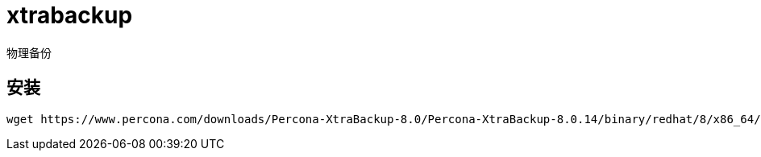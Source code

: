 
= xtrabackup

物理备份

== 安装

[source,shell script]
----
wget https://www.percona.com/downloads/Percona-XtraBackup-8.0/Percona-XtraBackup-8.0.14/binary/redhat/8/x86_64/percona-xtrabackup-80-8.0.14-1.el8.x86_64.rpm


----
